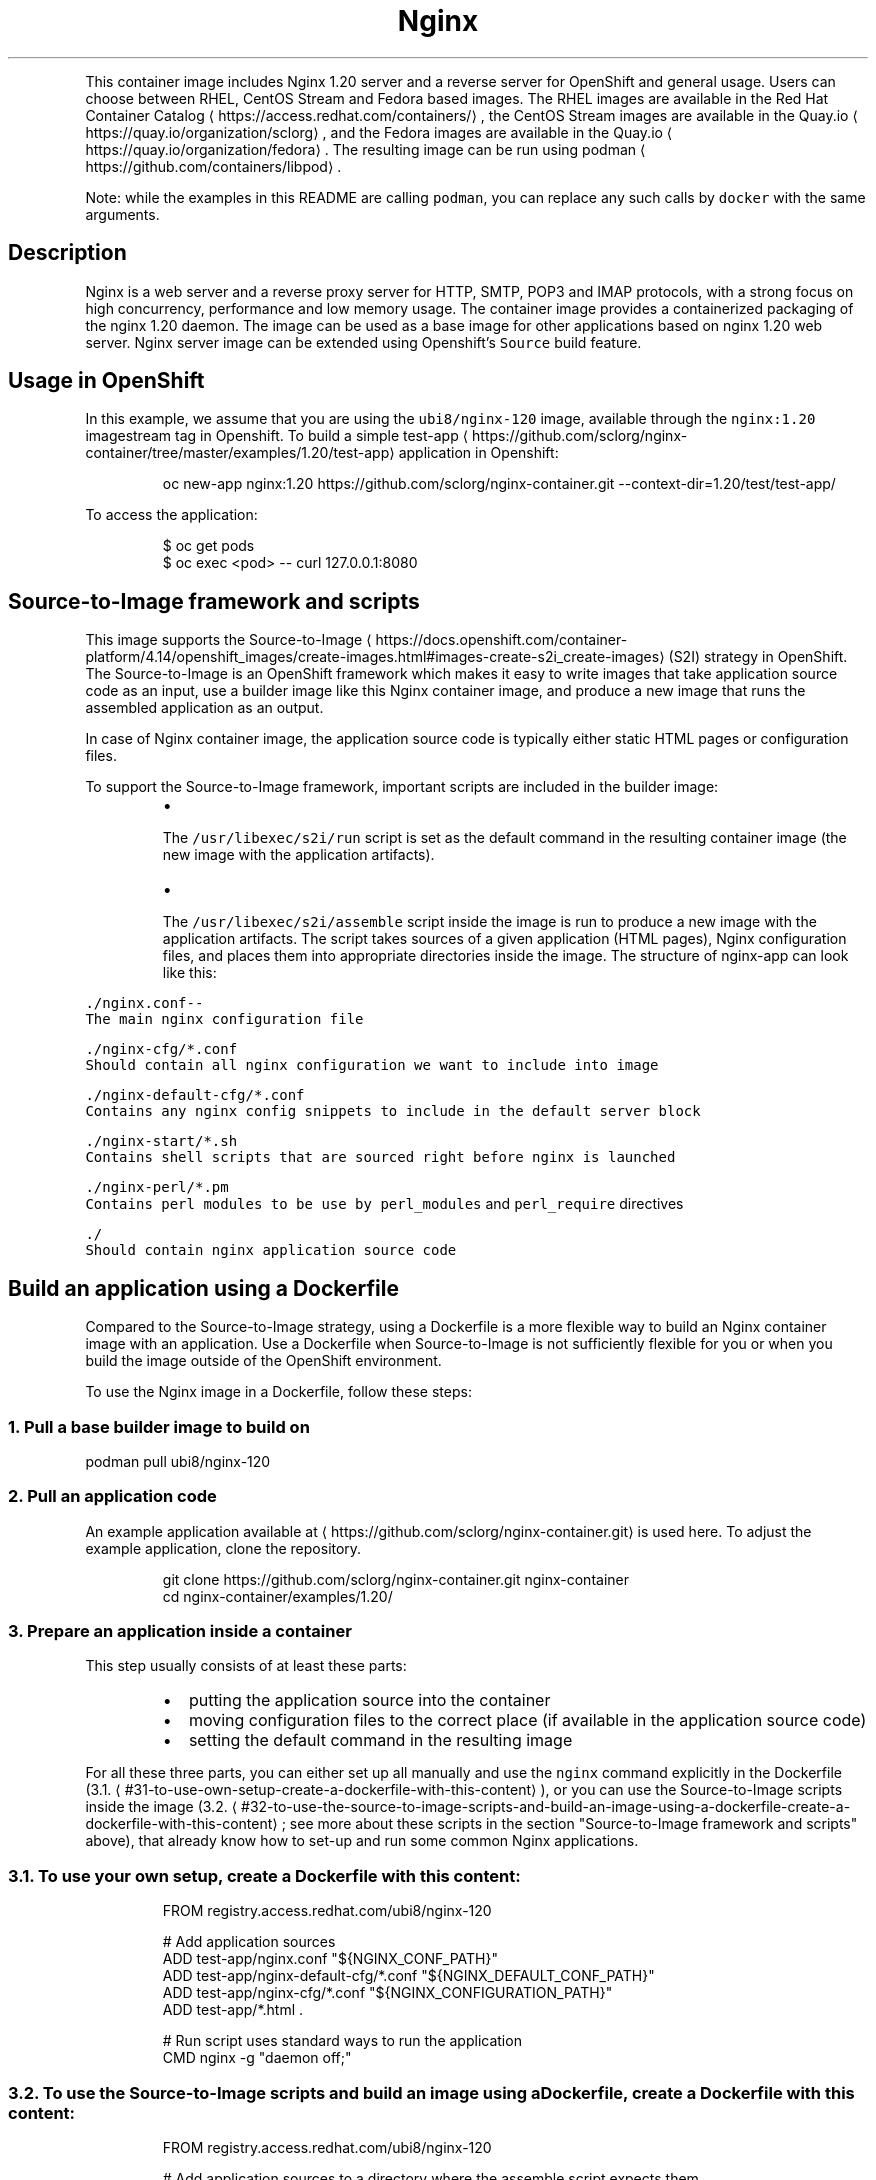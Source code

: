 .TH Nginx 1.20 server and a reverse proxy server container image
.PP
This container image includes Nginx 1.20 server and a reverse server for OpenShift and general usage.
Users can choose between RHEL, CentOS Stream and Fedora based images.
The RHEL images are available in the Red Hat Container Catalog
\[la]https://access.redhat.com/containers/\[ra],
the CentOS Stream images are available in the Quay.io
\[la]https://quay.io/organization/sclorg\[ra],
and the Fedora images are available in the Quay.io
\[la]https://quay.io/organization/fedora\[ra]\&.
The resulting image can be run using podman
\[la]https://github.com/containers/libpod\[ra]\&.

.PP
Note: while the examples in this README are calling \fB\fCpodman\fR, you can replace any such calls by \fB\fCdocker\fR with the same arguments.

.SH Description
.PP
Nginx is a web server and a reverse proxy server for HTTP, SMTP, POP3 and IMAP
protocols, with a strong focus on high concurrency, performance and low memory usage. The container
image provides a containerized packaging of the nginx 1.20 daemon. The image can be used
as a base image for other applications based on nginx 1.20 web server.
Nginx server image can be extended using Openshift's \fB\fCSource\fR build feature.

.SH Usage in OpenShift
.PP
In this example, we assume that you are using the \fB\fCubi8/nginx\-120\fR image, available through the \fB\fCnginx:1.20\fR imagestream tag in Openshift.
To build a simple test\-app
\[la]https://github.com/sclorg/nginx-container/tree/master/examples/1.20/test-app\[ra] application in Openshift:

.PP
.RS

.nf
oc new\-app nginx:1.20\~https://github.com/sclorg/nginx\-container.git \-\-context\-dir=1.20/test/test\-app/

.fi
.RE

.PP
To access the application:

.PP
.RS

.nf
$ oc get pods
$ oc exec <pod> \-\- curl 127.0.0.1:8080

.fi
.RE

.SH Source\-to\-Image framework and scripts
.PP
This image supports the Source\-to\-Image
\[la]https://docs.openshift.com/container-platform/4.14/openshift_images/create-images.html#images-create-s2i_create-images\[ra]
(S2I) strategy in OpenShift. The Source\-to\-Image is an OpenShift framework
which makes it easy to write images that take application source code as
an input, use a builder image like this Nginx container image, and produce
a new image that runs the assembled application as an output.

.PP
In case of Nginx container image, the application source code is typically
either static HTML pages or configuration files.

.PP
To support the Source\-to\-Image framework, important scripts are included in the builder image:

.RS
.IP \(bu 2

.PP
The \fB\fC/usr/libexec/s2i/run\fR script is set as the default command in the resulting container image (the new image with the application artifacts).
.IP \(bu 2

.PP
The \fB\fC/usr/libexec/s2i/assemble\fR script inside the image is run to produce a new image with the application artifacts. The script takes sources of a given application (HTML pages), Nginx configuration files, and places them into appropriate directories inside the image. The structure of nginx\-app can look like this:

.RE

.PP
\fB\fB\fC\&./nginx.conf\fR\fP\-\-
       The main nginx configuration file

.PP
\fB\fB\fC\&./nginx\-\&cfg/*.conf\fR\fP
       Should contain all nginx configuration we want to include into image

.PP
\fB\fB\fC\&./nginx\-\&default\-\&cfg/*.conf\fR\fP
       Contains any nginx config snippets to include in the default server block

.PP
\fB\fB\fC\&./nginx\-\&start/*.sh\fR\fP
       Contains shell scripts that are sourced right before nginx is launched

.PP
\fB\fB\fC\&./nginx\-\&perl/*.pm\fR\fP
       Contains perl modules to be use by \fB\fCperl\_modules\fR and \fB\fCperl\_require\fR directives

.PP
\fB\fB\fC\&./\fR\fP
       Should contain nginx application source code

.SH Build an application using a Dockerfile
.PP
Compared to the Source\-to\-Image strategy, using a Dockerfile is a more
flexible way to build an Nginx container image with an application.
Use a Dockerfile when Source\-to\-Image is not sufficiently flexible for you or
when you build the image outside of the OpenShift environment.

.PP
To use the Nginx image in a Dockerfile, follow these steps:

.SS 1. Pull a base builder image to build on
.PP
podman pull ubi8/nginx\-120

.SS 2. Pull an application code
.PP
An example application available at 
\[la]https://github.com/sclorg/nginx-container.git\[ra] is used here. To adjust the example application, clone the repository.

.PP
.RS

.nf
git clone https://github.com/sclorg/nginx\-container.git nginx\-container
cd nginx\-container/examples/1.20/

.fi
.RE

.SS 3. Prepare an application inside a container
.PP
This step usually consists of at least these parts:

.RS
.IP \(bu 2
putting the application source into the container
.IP \(bu 2
moving configuration files to the correct place (if available in the application source code)
.IP \(bu 2
setting the default command in the resulting image

.RE

.PP
For all these three parts, you can either set up all manually and use the \fB\fCnginx\fR command explicitly in the Dockerfile (3.1.
\[la]#31-to-use-own-setup-create-a-dockerfile-with-this-content\[ra]), or you can use the Source\-to\-Image scripts inside the image (3.2.
\[la]#32-to-use-the-source-to-image-scripts-and-build-an-image-using-a-dockerfile-create-a-dockerfile-with-this-content\[ra]; see more about these scripts in the section "Source\-to\-Image framework and scripts" above), that already know how to set\-up and run some common Nginx applications.

.SS 3.1. To use your own setup, create a Dockerfile with this content:
.PP
.RS

.nf
FROM registry.access.redhat.com/ubi8/nginx\-120

# Add application sources
ADD test\-app/nginx.conf "${NGINX\_CONF\_PATH}"
ADD test\-app/nginx\-default\-cfg/*.conf "${NGINX\_DEFAULT\_CONF\_PATH}"
ADD test\-app/nginx\-cfg/*.conf "${NGINX\_CONFIGURATION\_PATH}"
ADD test\-app/*.html .

# Run script uses standard ways to run the application
CMD nginx \-g "daemon off;"

.fi
.RE

.SS 3.2. To use the Source\-to\-Image scripts and build an image using a Dockerfile, create a Dockerfile with this content:
.PP
.RS

.nf
FROM registry.access.redhat.com/ubi8/nginx\-120

# Add application sources to a directory where the assemble script expects them
# and set permissions so that the container runs without root access
# With older docker that does not support \-\-chown option for ADD statement,
# use these statements instead:
#  USER 0
#  ADD app\-src /tmp/src
#  RUN chown \-R 1001:0 /tmp/src
#  USER 1001
ADD \-\-chown=1001:0 app\-src /tmp/src

# Let the assemble script to install the dependencies
RUN /usr/libexec/s2i/assemble

# Run script uses standard ways to run the application
CMD /usr/libexec/s2i/run

.fi
.RE

.SS 4. Build a new image from a Dockerfile prepared in the previous step
.PP
.RS

.nf
podman build \-t nginx\-app .

.fi
.RE

.SS 5. Run the resulting image with the final application
.PP
.RS

.nf
podman run \-d nginx\-app

.fi
.RE

.SH Direct usage with a mounted directory
.PP
An example of the data on the host for the following example:

.PP
.RS

.nf
$ ls \-lZ /wwwdata/html
\-rw\-r\-\-r\-\-. 1 1001 1001 54321 Jan 01 12:34 index.html
\-rw\-r\-\-r\-\-. 1 1001 1001  5678 Jan 01 12:34 page.html

.fi
.RE

.PP
If you want to run the image directly and mount the static pages available in the \fB\fC/wwwdata/\fR directory on the host
as a container volume, execute the following command:

.PP
.RS

.nf
$ podman run \-d \-\-name nginx \-p 8080:8080 \-v /wwwdata:/opt/app\-root/src:Z ubi8/nginx\-120 nginx \-g "daemon off;"

.fi
.RE

.PP
This creates a container named \fB\fCnginx\fR running the Nginx server, serving data from
the \fB\fC/wwwdata/\fR directory. Port 8080 is exposed and mapped to the host.
You can pull the data from the nginx container using this command:

.PP
.RS

.nf
$ curl \-Lk 127.0.0.1:8080

.fi
.RE

.PP
You can replace \fB\fC/wwwdata/\fR with location of your web root. Please note that this has to be an \fBabsolute\fP path, due to podman requirements.

.SH Environment variables and volumes
.PP
The nginx container image supports the following configuration variable, which can be set by using the \fB\fC\-e\fR option with the podman run command:

.PP
\fB\fB\fCNGINX\_LOG\_TO\_VOLUME\fR\fP
       When \fB\fCNGINX\_LOG\_TO\_VOLUME\fR is set, nginx logs into \fB\fC/var/log/nginx/\fR\&. In case of RHEL\-\&7 images, this is a symlink to \fB\fC/var/opt/rh/rh\-nginx120/log/nginx/\fR\&.

.SH Troubleshooting
.PP
By default, nginx access logs are written to standard output and error logs are written to standard error, so both are available in the container log. The log can be examined by running:

.PP
.RS

.nf
podman logs <container>

.fi
.RE

.PP
\fBIf \fB\fCNGINX\_LOG\_TO\_VOLUME\fR variable is set, nginx logs into \fB\fC/var/log/nginx/\fR\&. In case of RHEL\-\&7 images, this is a symlink to \fB\fC/var/opt/rh/rh\-nginx120/log/nginx/\fR, which can be mounted to host system using the container volumes.\fP

.SH See also
.PP
Dockerfile and other sources for this container image are available on

\[la]https://github.com/sclorg/nginx-container\[ra]\&.
In that repository you also can find another versions of Python environment Dockerfiles.
Dockerfile for RHEL8 it's \fB\fCDockerfile.rhel8\fR,
for RHEL9 it's \fB\fCDockerfile.rhel9\fR, Dockerfile for CentOS Stream 8 is called \fB\fCDockerfile.c8s\fR,
Dockerfile for CentOS Stream 9 is called \fB\fCDockerfile.c9s\fR and the Fedora Dockerfile is called \fB\fCDockerfile.fedora\fR\&.
